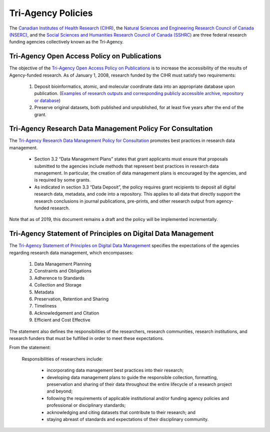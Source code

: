 Tri-Agency Policies
===================

The `Canadian Institutes of Health Research (CIHR) <http://www.cihr-irsc.gc.ca/e/193.html>`_, 
the `Natural Sciences and Engineering Research Council of Canada (NSERC) <http://www.nserc-crsng.gc.ca/index_eng.asp>`_, 
and the `Social Sciences and Humanities Research Council of Canada (SSHRC) <http://www.sshrc-crsh.gc.ca/home-accueil-eng.aspx>`_ 
are three federal research funding agencies collectively known as the Tri-Agency. 

Tri-Agency Open Access Policy on Publications
---------------------------------------------

The objective of the `Tri-Agency Open Access Policy on Publications <http://www.science.gc.ca/eic/site/063.nsf/eng/h_F6765465.html>`_ 
is to increase the accessibility of the results of Agency-funded research. As of January 1, 2008, research funded by the CIHR 
must satisfy two requirements:

	1. Deposit bioinformatics, atomic, and molecular coordinate data into an appropriate database upon publication. (`Examples of research outputs and corresponding publicly accessible archive, repository or database <http://www.science.gc.ca/eic/site/063.nsf/eng/h_94D49094.html>`_)
	2. Preserve original datasets, both published and unpublished, for at least five years after the end of the grant.
	
Tri-Agency Research Data Management Policy For Consultation
-----------------------------------------------------------

The `Tri-Agency Research Data Management Policy for Consultation <http://science.gc.ca/eic/site/063.nsf/eng/h_97610.html>`_ 
promotes best practices in research data management. 

	- Section 3.2 “Data Management Plans” states that grant applicants must ensure that proposals submitted to the agencies include methods that represent best practices in research data management. In particular, the creation of data management plans is encouraged by the agencies, and is required by some grants. 
	- As indicated in section 3.3 “Data Deposit”, the policy requires grant recipients to deposit all digital research data, metadata, and code into a repository. This applies to all data that directly support the research conclusions in journal publications, pre-prints, and other research output from agency-funded research. 

Note that as of 2019, this document remains a draft and the policy will be implemented incrementally.

Tri-Agency Statement of Principles on Digital Data Management
-------------------------------------------------------------

The `Tri-Agency Statement of Principles on Digital Data Management <http://www.science.gc.ca/eic/site/063.nsf/eng/h_83F7624E.html>`_ 
specifies the expectations of the agencies regarding research data management, which encompasses:

	1. Data Management Planning
	2. Constraints and Obligations
	3. Adherence to Standards
	4. Collection and Storage
	5. Metadata
	6. Preservation, Retention and Sharing
	7. Timeliness
	8. Acknowledgement and Citation 
	9. Efficient and Cost Effective 
	
The statement also defines the responsibilities of the researchers, research communities, research institutions, and 
research funders that must be fulfilled in order to meet these expectations. 

From the statement:

	Responsibilities of researchers include:
	
		- incorporating data management best practices into their research;
		- developing data management plans to guide the responsible collection, formatting, preservation and sharing of their data throughout the entire lifecycle of a research project and beyond;
		- following the requirements of applicable institutional and/or funding agency policies and professional or disciplinary standards;
		- acknowledging and citing datasets that contribute to their research; and
		- staying abreast of standards and expectations of their disciplinary community.



